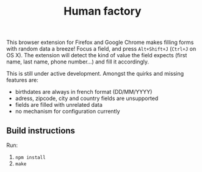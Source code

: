 #+TITLE: Human factory

This browser extension for Firefox and Google Chrome makes filling
forms with random data a breeze! Focus a field, and press
~Alt+Shift+J~ (~Ctrl+J~ on OS X). The extension will detect the kind
of value the field expects (first name, last name, phone number…) and
fill it accordingly.

This is still under active development. Amongst the quirks and missing
features are:

- birthdates are always in french format (DD/MM/YYYY)
- adress, zipcode, city and country fields are unsupported
- fields are filled with unrelated data
- no mechanism for configuration currently

** Build instructions
   Run:
   1. ~npm install~
   2. ~make~
